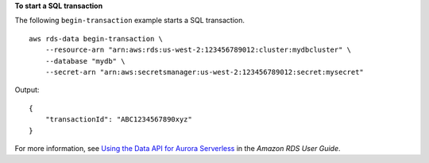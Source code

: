 **To start a SQL transaction**

The following ``begin-transaction`` example starts a SQL transaction. ::

    aws rds-data begin-transaction \
        --resource-arn "arn:aws:rds:us-west-2:123456789012:cluster:mydbcluster" \
        --database "mydb" \
        --secret-arn "arn:aws:secretsmanager:us-west-2:123456789012:secret:mysecret"

Output::

    {
        "transactionId": "ABC1234567890xyz"
    }   

For more information, see `Using the Data API for Aurora Serverless <https://docs.aws.amazon.com/AmazonRDS/latest/AuroraUserGuide/data-api.html>`__ in the *Amazon RDS User Guide*.
